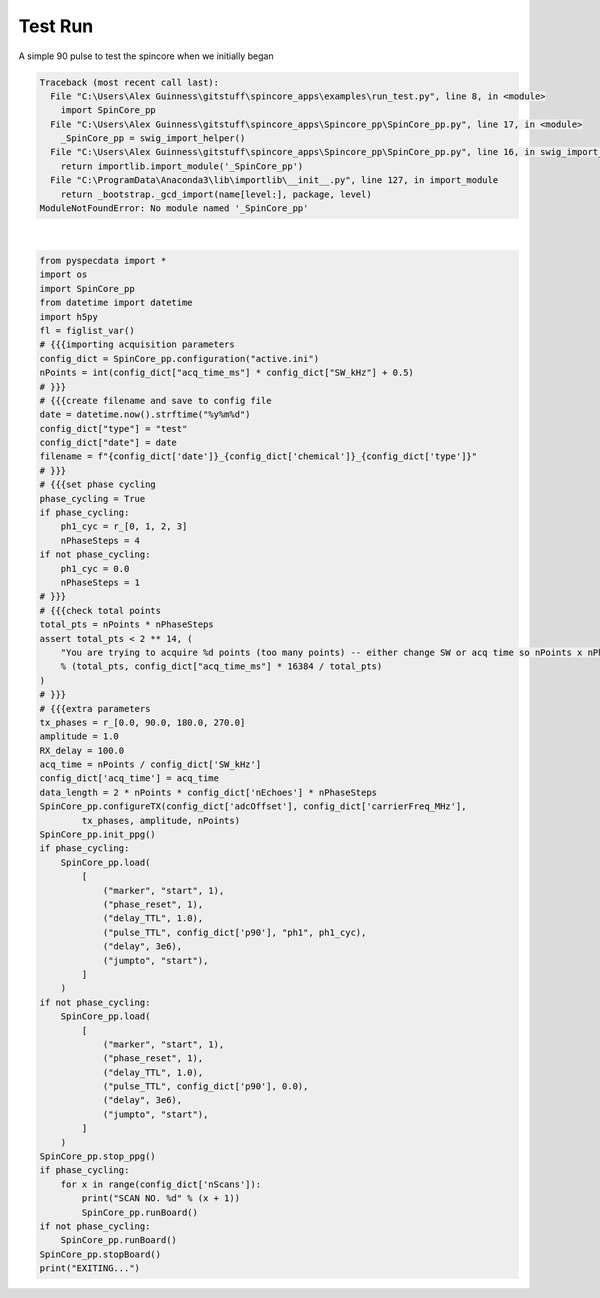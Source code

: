
.. DO NOT EDIT.
.. THIS FILE WAS AUTOMATICALLY GENERATED BY SPHINX-GALLERY.
.. TO MAKE CHANGES, EDIT THE SOURCE PYTHON FILE:
.. "auto_examples\run_test.py"
.. LINE NUMBERS ARE GIVEN BELOW.

.. only:: html

    .. note::
        :class: sphx-glr-download-link-note

        Click :ref:`here <sphx_glr_download_auto_examples_run_test.py>`
        to download the full example code

.. rst-class:: sphx-glr-example-title

.. _sphx_glr_auto_examples_run_test.py:


Test Run
========
A simple 90 pulse to test the spincore when we initially began

.. GENERATED FROM PYTHON SOURCE LINES 6-79


.. rst-class:: sphx-glr-script-out

.. code-block:: pytb

    Traceback (most recent call last):
      File "C:\Users\Alex Guinness\gitstuff\spincore_apps\examples\run_test.py", line 8, in <module>
        import SpinCore_pp
      File "C:\Users\Alex Guinness\gitstuff\spincore_apps\Spincore_pp\SpinCore_pp.py", line 17, in <module>
        _SpinCore_pp = swig_import_helper()
      File "C:\Users\Alex Guinness\gitstuff\spincore_apps\Spincore_pp\SpinCore_pp.py", line 16, in swig_import_helper
        return importlib.import_module('_SpinCore_pp')
      File "C:\ProgramData\Anaconda3\lib\importlib\__init__.py", line 127, in import_module
        return _bootstrap._gcd_import(name[level:], package, level)
    ModuleNotFoundError: No module named '_SpinCore_pp'






|

.. code-block:: default

    from pyspecdata import *
    import os
    import SpinCore_pp
    from datetime import datetime
    import h5py
    fl = figlist_var()
    # {{{importing acquisition parameters
    config_dict = SpinCore_pp.configuration("active.ini")
    nPoints = int(config_dict["acq_time_ms"] * config_dict["SW_kHz"] + 0.5)
    # }}}
    # {{{create filename and save to config file
    date = datetime.now().strftime("%y%m%d")
    config_dict["type"] = "test"
    config_dict["date"] = date
    filename = f"{config_dict['date']}_{config_dict['chemical']}_{config_dict['type']}"
    # }}}
    # {{{set phase cycling
    phase_cycling = True
    if phase_cycling:
        ph1_cyc = r_[0, 1, 2, 3]
        nPhaseSteps = 4
    if not phase_cycling:
        ph1_cyc = 0.0
        nPhaseSteps = 1
    # }}}
    # {{{check total points
    total_pts = nPoints * nPhaseSteps
    assert total_pts < 2 ** 14, (
        "You are trying to acquire %d points (too many points) -- either change SW or acq time so nPoints x nPhaseSteps is less than 16384\nyou could try reducing the acq_time_ms to %f"
        % (total_pts, config_dict["acq_time_ms"] * 16384 / total_pts)
    )
    # }}}
    # {{{extra parameters
    tx_phases = r_[0.0, 90.0, 180.0, 270.0]
    amplitude = 1.0
    RX_delay = 100.0
    acq_time = nPoints / config_dict['SW_kHz']
    config_dict['acq_time'] = acq_time
    data_length = 2 * nPoints * config_dict['nEchoes'] * nPhaseSteps
    SpinCore_pp.configureTX(config_dict['adcOffset'], config_dict['carrierFreq_MHz'], 
            tx_phases, amplitude, nPoints)
    SpinCore_pp.init_ppg()
    if phase_cycling:
        SpinCore_pp.load(
            [
                ("marker", "start", 1),
                ("phase_reset", 1),
                ("delay_TTL", 1.0),
                ("pulse_TTL", config_dict['p90'], "ph1", ph1_cyc),
                ("delay", 3e6),
                ("jumpto", "start"),
            ]
        )
    if not phase_cycling:
        SpinCore_pp.load(
            [
                ("marker", "start", 1),
                ("phase_reset", 1),
                ("delay_TTL", 1.0),
                ("pulse_TTL", config_dict['p90'], 0.0),
                ("delay", 3e6),
                ("jumpto", "start"),
            ]
        )
    SpinCore_pp.stop_ppg()
    if phase_cycling:
        for x in range(config_dict['nScans']):
            print("SCAN NO. %d" % (x + 1))
            SpinCore_pp.runBoard()
    if not phase_cycling:
        SpinCore_pp.runBoard()
    SpinCore_pp.stopBoard()
    print("EXITING...")


.. rst-class:: sphx-glr-timing

   **Total running time of the script:** ( 0 minutes  0.006 seconds)


.. _sphx_glr_download_auto_examples_run_test.py:


.. only :: html

 .. container:: sphx-glr-footer
    :class: sphx-glr-footer-example



  .. container:: sphx-glr-download sphx-glr-download-python

     :download:`Download Python source code: run_test.py <run_test.py>`



  .. container:: sphx-glr-download sphx-glr-download-jupyter

     :download:`Download Jupyter notebook: run_test.ipynb <run_test.ipynb>`


.. only:: html

 .. rst-class:: sphx-glr-signature

    `Gallery generated by Sphinx-Gallery <https://sphinx-gallery.github.io>`_
